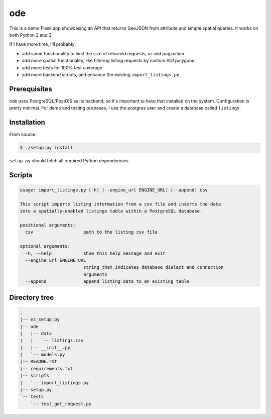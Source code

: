 ode
===
This is a demo Flask app showcasing an API that returns GeoJSON from
attribute and simple spatial queries. It works on both Python 2 and 3.

If I have more time, I'll probably:

* add some functionality to limit the size of returned requests, or add
  pagination.
* add more spatial functionality, like filtering listing requests by custom
  AOI polygons.
* add more tests for 100% test coverage
* add more backend scripts, and enhance the existing ``import_listings.py``.

Prerequisites
-------------
ode uses PostgreSQL/PostGIS as its backend, so it's important to have that
installed on the system. Configuration is pretty minimal. For demo and testing
purposes, I use the postgres user and create a database called ``listings``.

Installation
------------
From source:

.. code:: bash

        $ ./setup.py install

``setup.py`` should fetch all required Python dependencies.

Scripts
-------

.. code::

        usage: import_listings.py [-h] [--engine_url ENGINE_URL] [--append] csv

        This script imports listing information from a csv file and inserts the data
        into a spatially-enabled listings table within a PostgreSQL database.

        positional arguments:
          csv                   path to the listing csv file

        optional arguments:
          -h, --help            show this help message and exit
          --engine_url ENGINE_URL
                                string that indicates database dialect and connection
                                arguments
          --append              append listing data to an existing table


Directory tree
--------------

.. code::

        .
        |-- ez_setup.py
        |-- ode
        |   |-- data
        |   |   `-- listings.csv
        |   |-- __init__.py
        |   `-- models.py
        |-- README.rst
        |-- requirements.txt
        |-- scripts
        |   `-- import_listings.py
        |-- setup.py
        `-- tests
            `-- test_get_request.py


